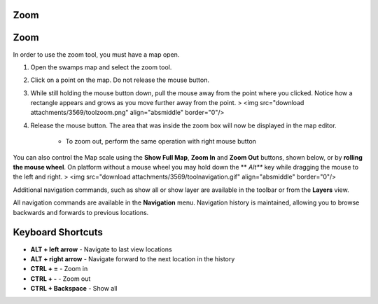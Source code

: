 


Zoom
~~~~



Zoom
~~~~

In order to use the zoom tool, you must have a map open.


#. Open the swamps map and select the zoom tool.
#. Click on a point on the map. Do not release the mouse button.
#. While still holding the mouse button down, pull the mouse away from
   the point where you clicked. Notice how a rectangle appears and grows
   as you move further away from the point. > <img src="download
   attachments/3569/toolzoom.png" align="absmiddle" border="0"/>
#. Release the mouse button. The area that was inside the zoom box
   will now be displayed in the map editor.

    + To zoom out, perform the same operation with right mouse button



You can also control the Map scale using the **Show Full Map**, **Zoom
In** and **Zoom Out** buttons, shown below, or by **rolling the mouse
wheel**. On platform without a mouse wheel you may hold down the **
*Alt*** key while dragging the mouse to the left and right.
> <img src="download attachments/3569/toolnavigation.gif"
align="absmiddle" border="0"/>

Additional navigation commands, such as show all or show layer are
available in the toolbar or from the **Layers** view.

All navigation commands are available in the **Navigation** menu.
Navigation history is maintained, allowing you to browse backwards and
forwards to previous locations.



Keyboard Shortcuts
~~~~~~~~~~~~~~~~~~


+ **ALT + left arrow** - Navigate to last view locations
+ **ALT + right arrow** - Navigate forward to the next location in the
  history
+ **CTRL + =** - Zoom in
+ **CTRL + -** - Zoom out
+ **CTRL + Backspace** - Show all




